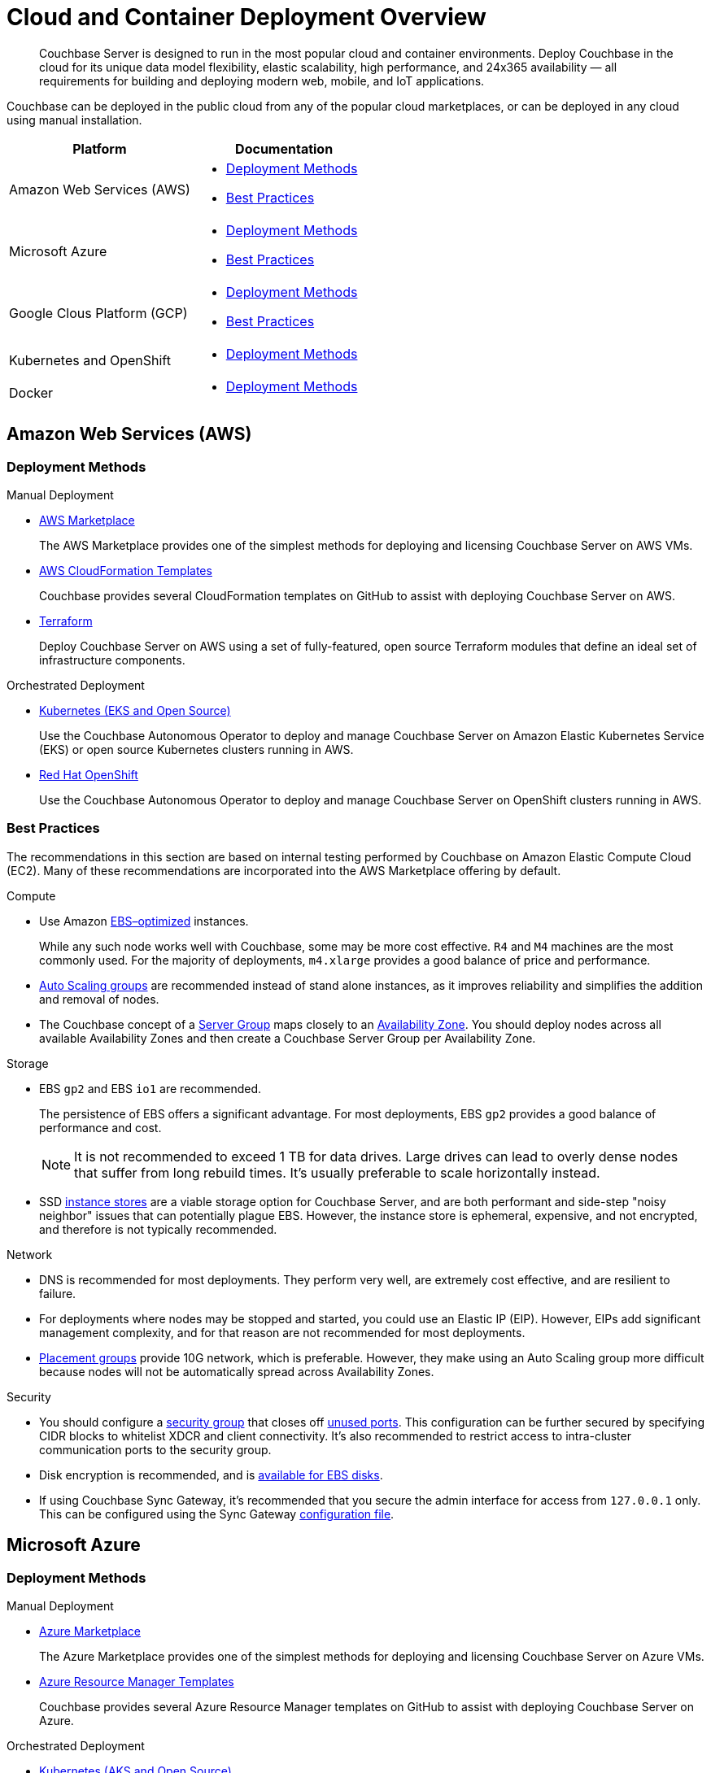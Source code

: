 = Cloud and Container Deployment Overview

[abstract]
Couchbase Server is designed to run in the most popular cloud and container environments. 
Deploy Couchbase in the cloud for its unique data model flexibility, elastic scalability, high performance, and 24x365 availability — all requirements for building and deploying modern web, mobile, and IoT applications.

Couchbase can be deployed in the public cloud from any of the popular cloud marketplaces, or can be deployed in any cloud using manual installation.

|===
| Platform | Documentation 

| Amazon Web Services (AWS)
a| * <<aws-deployment-methods,Deployment Methods>>

* <<aws-best-practices,Best Practices>>

| Microsoft Azure
a| * <<azure-deployment-methods,Deployment Methods>>

* <<azure-best-practices,Best Practices>>

| Google Clous Platform (GCP)
a| * <<gcp-deployment-methods,Deployment Methods>>

* <<gcp-best-practices,Best Practices>>

| Kubernetes and OpenShift
a| * <<k8s-deployment-methods,Deployment Methods>>

| Docker
a| * <<docker-deployment-methods,Deployment Methods>>

|===


== Amazon Web Services (AWS)

[#aws-deployment-methods]
=== Deployment Methods

.Manual Deployment
* xref:couchbase-aws-marketplace.adoc[AWS Marketplace]
+
The AWS Marketplace provides one of the simplest methods for deploying and licensing Couchbase Server on AWS VMs.

* https://github.com/couchbase-partners/amazon-cloud-formation-couchbase[AWS CloudFormation Templates]
+
Couchbase provides several CloudFormation templates on GitHub to assist with deploying Couchbase Server on AWS.

* xref:aws-terraform.adoc[Terraform]
+
Deploy Couchbase Server on AWS using a set of fully-featured, open source Terraform modules that define an ideal set of infrastructure components.

.Orchestrated Deployment
* xref:operator:install-eks.adoc[Kubernetes (EKS and Open Source)]
+
Use the Couchbase Autonomous Operator to deploy and manage Couchbase Server on Amazon Elastic Kubernetes Service (EKS) or open source Kubernetes clusters running in AWS.

* xref:operator:install-openshift.adoc[Red Hat OpenShift]
+
Use the Couchbase Autonomous Operator to deploy and manage Couchbase Server on OpenShift clusters running in AWS.

[#aws-best-practices]
=== Best Practices

The recommendations in this section are based on internal testing performed by Couchbase on Amazon Elastic Compute Cloud (EC2).
Many of these recommendations are incorporated into the AWS Marketplace offering by default.

.Compute
* Use Amazon https://docs.aws.amazon.com/AWSEC2/latest/UserGuide/EBSOptimized.html[EBS–optimized^] instances.
+
While any such node works well with Couchbase, some may be more cost effective.
`R4` and `M4` machines are the most commonly used.
For the majority of deployments, `m4.xlarge` provides a good balance of price and performance.

* https://docs.aws.amazon.com/autoscaling/ec2/userguide/AutoScalingGroup.html[Auto Scaling groups^] are recommended instead of stand alone instances, as it improves reliability and simplifies the addition and removal of nodes.

* The Couchbase concept of a xref:learn:clusters-and-availability/groups.adoc[Server Group] maps closely to an https://docs.aws.amazon.com/AWSEC2/latest/UserGuide/using-regions-availability-zones.html[Availability Zone^].
You should deploy nodes across all available Availability Zones and then create a Couchbase Server Group per Availability Zone.

.Storage
* EBS `gp2` and EBS `io1` are recommended.
+
The persistence of EBS offers a significant advantage. 
For most deployments, EBS `gp2` provides a good balance of performance and cost.
+
NOTE: It is not recommended to exceed 1 TB for data drives.
Large drives can lead to overly dense nodes that suffer from long rebuild times.
It's usually preferable to scale horizontally instead.

* SSD https://docs.aws.amazon.com/AWSEC2/latest/UserGuide/InstanceStorage.html[instance stores] are a viable storage option for Couchbase Server, and are both performant and side-step "noisy neighbor" issues that can potentially plague EBS.
However, the instance store is ephemeral, expensive, and not encrypted, and therefore is not typically recommended.

.Network
* DNS is recommended for most deployments.
They perform very well, are extremely cost effective, and are resilient to failure.

* For deployments where nodes may be stopped and started, you could use an Elastic IP (EIP).
However, EIPs add significant management complexity, and for that reason are not recommended for most deployments.

* https://docs.aws.amazon.com/AWSEC2/latest/UserGuide/placement-groups.html[Placement groups] provide 10G network, which is preferable.
However, they make using an Auto Scaling group more difficult because nodes will not be automatically spread across Availability Zones.

.Security
* You should configure a https://docs.aws.amazon.com/AWSEC2/latest/UserGuide/using-network-security.html[security group] that closes off xref:install/install-ports.adoc[unused ports].
This configuration can be further secured by specifying CIDR blocks to whitelist XDCR and client connectivity.
It's also recommended to restrict access to intra-cluster communication ports to the security group.

* Disk encryption is recommended, and is https://docs.aws.amazon.com/AWSEC2/latest/UserGuide/EBSEncryption.html[available for EBS disks].

* If using Couchbase Sync Gateway, it's recommended that you secure the admin interface for access from `127.0.0.1` only.
This can be configured using the Sync Gateway xref:sync-gateway:config-properties.adoc[configuration file].

== Microsoft Azure

[#azure-deployment-methods]
=== Deployment Methods

.Manual Deployment
* xref:couchbase-azure-marketplace.adoc[Azure Marketplace]
+
The Azure Marketplace provides one of the simplest methods for deploying and licensing Couchbase Server on Azure VMs.

* https://github.com/couchbase-partners/azure-resource-manager-couchbase[Azure Resource Manager Templates]
+
Couchbase provides several Azure Resource Manager templates on GitHub to assist with deploying Couchbase Server on Azure.

.Orchestrated Deployment
* xref:operator:install-aks.adoc[Kubernetes (AKS and Open Source)]
+
Use the Couchbase Autonomous Operator to deploy and manage Couchbase Server on Azure Kubernetes Service (AKS) or open source Kubernetes clusters running in Azure.

* xref:operator:install-openshift.adoc[Red Hat OpenShift]
+
Use the Couchbase Autonomous Operator to deploy and manage Couchbase Server on OpenShift clusters running in Azure.

[#azure-best-practices]
=== Best Practices

The recommendations in this section are based on internal testing performed by Couchbase on Azure Virtual Machines.
Many of these recommendations are incorporated into the Azure Marketplace offering by default.

.Compute
* Use instances that support Azure https://docs.microsoft.com/en-us/azure/virtual-machines/windows/disks-types[Premium Storage].
+
While any such node works well with Couchbase, some may be more cost effective.
`DS v3`, `ES v3`, `FS`, and `GS` machines are the most commonly used.
For the majority of deployments, `DS14 v2` provides a good balance of price and performance.

* It's recommended that you use https://docs.microsoft.com/en-us/azure/virtual-machine-scale-sets/overview[virtual machine scale sets] (VMSS) instead of stand-alone VMs since they improve reliability and simplify the addition and removal of nodes.

* The current model for resilience is based on https://docs.microsoft.com/en-us/azure/virtual-machine-scale-sets/availability[availability sets] that are made up of fault domains and upgrade domains.
Virtual machine scale sets default to configuring 5 fault domains, each with their own upgrade domain.
It's recommended that you configure a xref:learn:clusters-and-availability/groups.adoc[Server Group] for each fault domain.

.Storage
* Azure https://docs.microsoft.com/en-us/azure/virtual-machines/windows/disks-types[Premium Storage^] is recommended for data drives.
+
Ephemeral drives present a risk of data loss.
Standard Storage is based on spinning magnetic disks (HDD) and is sufficient for OS disks, but it does not perform well enough for most database applications.
The older Azure storage account mechanism should also be avoided for OS and data disks, as it has a higher potential for bottlenecks and is more complex.
+
NOTE: It is not recommended to exceed 1 TB for data drives.
Large drives can lead to overly dense nodes that suffer from long rebuild times.
It's usually preferable to scale horizontally instead.

* Microsoft recommends disabling Premium Storage caching for mixed read/write workloads like Couchbase.

.Network
* The recommended setup is to attach a public IP to each node.
The public IP can be used to connect application drivers and replicate across geographies with XDCR.
+
You should configure each Couchbase node with the public DNS.
Because the public DNS resolves to a NAT-based IP, it's recommended that you add a record to `/etc/hosts` on each node to resolve its public DNS to `127.0.0.1`.
This allows Couchbase to bind to the IP underlying the public DNS.
+
Traffic between public IPs in Azure is routed over the Azure backbone, which has very high bandwidth.
This means that traffic is limited by the network cap of a VM.

* Other network setups like https://docs.microsoft.com/en-us/azure/vpn-gateway/vpn-gateway-about-vpngateways[VPN gateway^] and https://docs.microsoft.com/en-us/azure/expressroute/expressroute-introduction[ExpressRoute] are not recommended.
Microsoft seems to intend VPN gateways for client to server connections, not high performance clustered applications like Couchbase.
ExpressRoute is a very expensive option that may work well for some on-prem/Azure hybrid solutions; but for general use, including Azure to Azure XDCR communication, it is not recommended.

.Security
* You should configure a https://docs.microsoft.com/en-us/azure/virtual-network/security-overview[security group] that closes off xref:install/install-ports.adoc[unused ports].
This configuration can be further secured by specifying CIDR blocks to whitelist XDCR and client connectivity.
It's also recommended to restrict access to intra-cluster communication ports to the security group.

* Disk encryption is recommended, and is https://docs.microsoft.com/en-us/azure/storage/common/storage-service-encryption[available for managed disks that use Premium Storage].

* If using Couchbase Sync Gateway, it's recommended that you secure the admin interface for access from `127.0.0.1` only.
This can be configured using the Sync Gateway xref:sync-gateway:config-properties.adoc[configuration file].

== Google Cloud Platform (GCP)

[#gcp-deployment-methods]
=== Deployment Methods

.Manual Deployment
* xref:couchbase-gcp-cloud-launcher.adoc[GCP Marketplace]
+
The GCP Marketplace provides one of the simplest methods for deploying and licensing Couchbase Server on GCP VMs.

* https://github.com/couchbase-partners/google-deployment-manager-couchbase[GCP Deployment Manager Templates]
+
Couchbase provides several GCP Deployment Manager templates on GitHub to assist with deploying Couchbase Server on GCP.

.Orchestrated Deployment
* xref:operator:install-gke.adoc[Kubernetes (GKE and Open Source)]
+
Use the Couchbase Autonomous Operator to deploy and manage Couchbase Server on Google Kubernetes Engine (GKE) or open source Kubernetes clusters running in GCP.

* xref:operator:install-openshift.adoc[Red Hat OpenShift]
+
Use the Couchbase Autonomous Operator to deploy and manage Couchbase Server on OpenShift clusters running in GCP.

[#gcp-best-practices]
=== Best Practices

The recommendations in this section are based on internal testing performed by Couchbase on Google Compute Engine (GCE).
Many of these recommendations are incorporated into the GCP Marketplace offering by default.

.Compute
* GCE offers both pre-defined and custom https://cloud.google.com/compute/docs/machine-types[machine types].
+
For the majority of deployments, `n1-highmem-16` provides a good balance of price and performance.

* It's recommended to deploy GCE nodes via a https://cloud.google.com/compute/docs/instance-groups/[managed instance group] (MIG) as it improves reliability and simplifies the addition and removal of nodes.
You can set up the MIG to place nodes across https://cloud.google.com/compute/docs/regions-zones/[zones] in a round robin fashion.
For most installs this will be sufficient.
Ideally you should configure Couchbase xref:learn:clusters-and-availability/groups.adoc[Server Groups] to map to zones.

.Storage
* `pd-ssd` is recommended for the vast majority of deployments.
It often outperforms ephemeral storage as it is network-bound and offers persistence that ephemeral does not.
+
NOTE: It is not recommended to exceed 1.7 TB for `pd-ssd` data drives.
Large drives can lead to overly dense nodes that suffer from long rebuild times.
It's usually preferable to scale horizontally instead.

.Network
* It's recommended to configure nodes with their private DNS record.
This is because the Google network is globally flat, allowing private IPs to be routed around the world without need for VPN or leased line solutions.
(Though, when connecting with another cloud or an on-premises cluster in a hybrid scenario, VPN or leased lines are still required.)
+
NOTE: It's not possible to configure a node with its public IP address because that IP is NAT-based and Couchbase cannot bind to it.
GCP does not provide public DNS records for the public IPs.

.Security
* You should configure a https://cloud.google.com/vpc/docs/firewalls[firewall rule] that closes off xref:install/install-ports.adoc[unused ports].
This configuration can be further secured by specifying CIDR blocks to whitelist XDCR and client connectivity.
It's also recommended to restrict access to intra-cluster communication ports to the security group.

* Disk encryption is recommended.

* If using Couchbase Sync Gateway, it's recommended that you secure the admin interface for access from `127.0.0.1` only.
This can be configured using the Sync Gateway xref:sync-gateway:config-properties.adoc[configuration file].

== Kubernetes and OpenShift

The xref:operator:ROOT:overview.adoc[Couchbase Autonomous Operator] provides a native integration of Couchbase Server with Kubernetes and Red Hat OpenShift.
It enables you to automate the management of common Couchbase tasks such as the configuration, creation, scaling, and recovery of Couchbase clusters.

[#k8s-deployment-methods]
=== Deployment Methods

See xref:operator:ROOT:prerequisite-and-setup.adoc[Couchbase Autonomous Operator].

== Docker

Official Docker images for Couchbase Server are available on https://hub.docker.com/_/couchbase[Docker Hub].

[#docker-deployment-methods]
=== Deployment Methods

.Manual Deployment
* xref:install:getting-started-docker.adoc[Basic Docker Installation]
